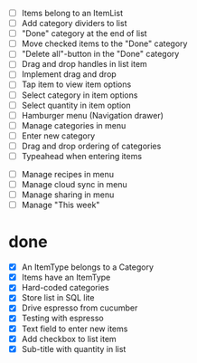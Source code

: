  - [ ] Items belong to an ItemList
 - [ ] Add category dividers to list
 - [ ] "Done" category at the end of list
 - [ ] Move checked items to the "Done" category
 - [ ] "Delete all"-button in the "Done" category
 - [ ] Drag and drop handles in list item
 - [ ] Implement drag and drop
 - [ ] Tap item to view item options
 - [ ] Select category in item options
 - [ ] Select quantity in item option
 - [ ] Hamburger menu (Navigation drawer)
 - [ ] Manage categories in menu
 - [ ] Enter new category
 - [ ] Drag and drop ordering of categories
 - [ ] Typeahead when entering items


 - [ ] Manage recipes in menu
 - [ ] Manage cloud sync in menu
 - [ ] Manage sharing in menu
 - [ ] Manage "This week"

* done
 - [X] An ItemType belongs to a Category
 - [X] Items have an ItemType
 - [X] Hard-coded categories
 - [X] Store list in SQL lite
 - [X] Drive espresso from cucumber
 - [X] Testing with espresso
 - [X] Text field to enter new items
 - [X] Add checkbox to list item
 - [X] Sub-title with quantity in list 
